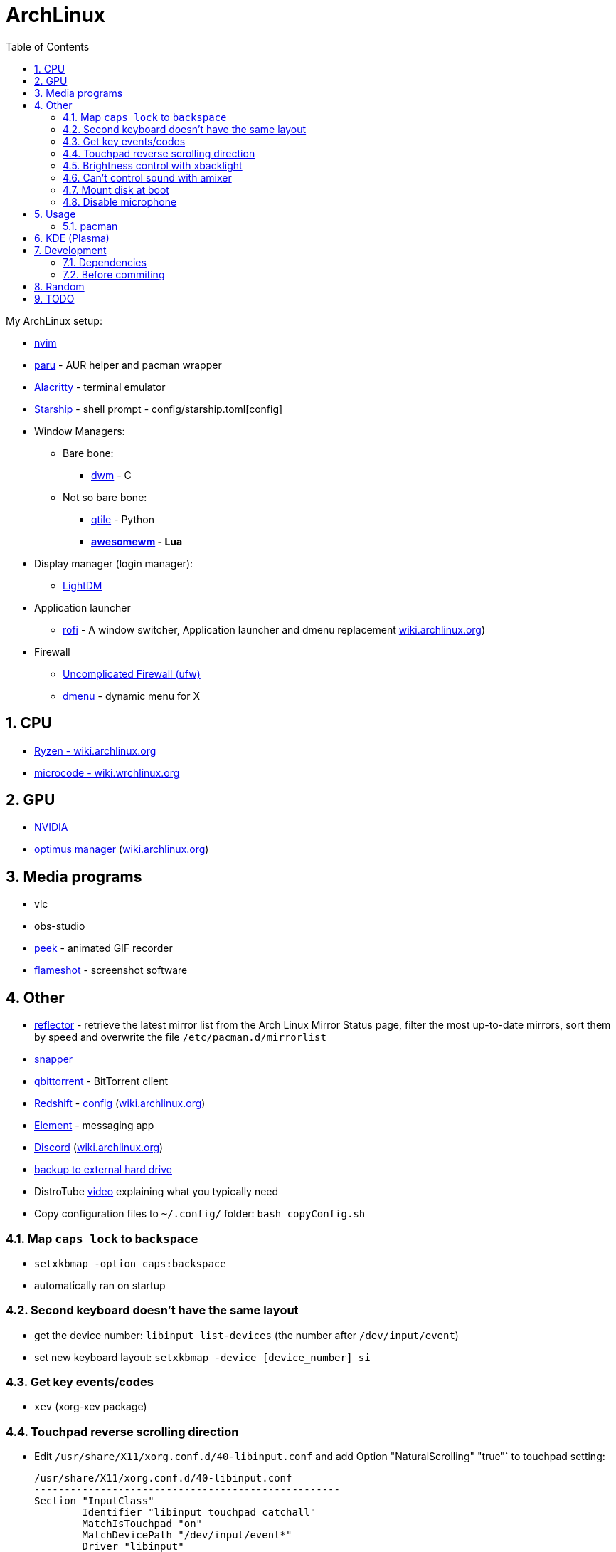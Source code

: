 = ArchLinux
:toc:
:sectnums:
:sectnumlevels: 4

My ArchLinux setup:

* link:scripts/nvim/README.md[nvim]
* https://github.com/Morganamilo/paru[paru] - AUR helper and pacman wrapper
* https://github.com/alacritty/alacritty[Alacritty] - terminal emulator
* https://starship.rs[Starship] - shell prompt - config/starship.toml[config]
* Window Managers:
** Bare bone:
*** https://dwm.suckless.org/[dwm] - C
** Not so bare bone:
*** http://www.qtile.org/[qtile] - Python
*** **https://awesomewm.org/[awesomewm] - Lua**
* Display manager (login manager):
** https://wiki.archlinux.org/index.php/LightDM[LightDM]
* Application launcher
** https://github.com/davatorium/rofi[rofi] - A window switcher, Application launcher and dmenu replacement
https://wiki.archlinux.org/index.php/Rofi[wiki.archlinux.org])
* Firewall
** https://wiki.archlinux.org/title/Uncomplicated_Firewall[Uncomplicated Firewall (ufw)]

** https://wiki.archlinux.org/index.php/dmenu[dmenu] - dynamic menu for X

== CPU
* https://wiki.archlinux.org/index.php/Ryzen[Ryzen - wiki.archlinux.org]
* https://wiki.archlinux.org/index.php/microcode[microcode - wiki.wrchlinux.org]

== GPU
* https://wiki.archlinux.org/index.php/NVIDIA[NVIDIA]
* https://github.com/Askannz/optimus-manager[optimus manager]
(https://wiki.archlinux.org/index.php/NVIDIA_Optimus[wiki.archlinux.org])

== Media programs
* vlc
* obs-studio
* https://github.com/phw/peek[peek] - animated GIF recorder
* https://github.com/flameshot-org/flameshot[flameshot] - screenshot software

== Other
* https://wiki.archlinux.org/index.php/reflector[reflector] - retrieve the latest mirror list from
the Arch Linux Mirror Status page, filter the most up-to-date mirrors, sort them by speed and
overwrite the file `/etc/pacman.d/mirrorlist`

* https://wiki.archlinux.org/index.php/snapper[snapper]

* https://archlinux.org/packages/community/x86_64/qbittorrent/[qbittorrent] - BitTorrent client

* https://github.com/jonls/redshift[Redshift] - link:config/redshift.toml[config]
(https://wiki.archlinux.org/index.php/redshift[wiki.archlinux.org])

* https://element.io/[Element] - messaging app

* https://discord.com/[Discord] (https://wiki.archlinux.org/index.php/Discord[wiki.archlinux.org])

* link:scripts/backupScript/README.md[backup to external hard drive]

* DistroTube https://www.youtube.com/watch?v=FX26s8INUYo[video] explaining what you typically need

* Copy configuration files to `~/.config/` folder: `bash copyConfig.sh`

=== Map `caps lock` to `backspace`
* `setxkbmap -option caps:backspace`
* automatically ran on startup

=== Second keyboard doesn't have the same layout
* get the device number: `libinput list-devices` (the number after `/dev/input/event`)

* set new keyboard layout: `setxkbmap -device [device_number] si`

=== Get key events/codes
* `xev` (xorg-xev package)

=== Touchpad reverse scrolling direction
* Edit `/usr/share/X11/xorg.conf.d/40-libinput.conf` and add
Option "NaturalScrolling" "true"` to touchpad setting:
+

[source]
----
/usr/share/X11/xorg.conf.d/40-libinput.conf
---------------------------------------------------
Section "InputClass"
        Identifier "libinput touchpad catchall"
        MatchIsTouchpad "on"
        MatchDevicePath "/dev/input/event*"
        Driver "libinput"
        Option "NaturalScrolling" "true"
        Option "Tapping" "on"
        Option "DisableWhileTyping" "on"
EndSection
----

=== Brightness control with xbacklight
If you don't have permission check https://wiki.archlinux.org/index.php/Backlight[arch wiki]
(know that user must be in `video` group (`usermod -aG video <user>`))

If you get `No outputs have backlight property` error when running it `xbacklight`.

Add to `/usr/share/X11/xorg.conf.d/50-backlight.conf`:

[source]
----
/usr/share/X11/xorg.conf.d/50-backlight.conf
-----------------------------------------------
```
Section "Device"
    Identifier  "Intel Graphics"
    Driver      "intel"
    Option      "Backlight"  "intel_backlight"
EndSection
----

https://askzorin.com/t/error-while-setting-up-custom-brightness-keys-with-xbacklight/105/3[This] link helped me.
I had `/sys/class/backlight/intel_backlight`.

=== Can't control sound with amixer
My error was: `amixer: Unable to find simple control 'Master',0`

. Print available cards: `cat /proc/asound/cards`
+
--
[source]
----
/proc/asound/cards
---------------------------------------------------------------
 0 [NVidia         ]: HDA-Intel - HDA NVidia
                      HDA NVidia at 0xd1000000 irq 96
 1 [Generic        ]: HDA-Intel - HD-Audio Generic
                      HD-Audio Generic at 0xd15c0000 irq 97
----

We can see that our card is `1` and not `0`
--

:file:
. Edit/create `/etc/asound.conf` and change `defaults.ctl.card` and `defaults.pcm.card`:
(previously it was `0` now set it to `1`)
+

[source]
----
/etc/asound.conf
----------------------------------
defaults.ctl.card 1
defaults.pcm.card 1
----

==== Resources
* https://askubuntu.com/a/673334[askubuntu.com]
* https://bbs.archlinux.org/viewtopic.php?id=200806[bss.asrchlinux.org - Alsa audio won't work]


=== Mount disk at boot
We are doing the right way - with `fstab`

. Get UUID of the disk: `ls -al /dev/disk/by-uuid/`
. Get file system format of the partition: `file -sL /dev/sd*`
. Configure `fstab` file: `sudo vim /etc/fstab`
+
[source]
----
/etc/fstab
----------------------------------------------------------------------------------------------------
# Static information about the filesystems.
# See fstab(5) for details.

# <file system> <dir> <type> <options> <dump> <pass>
# /dev/nvme0n1p3
UUID=C25684FB5684F189	/win10    	ntfs      	rw,nosuid,nodev,user_id=0,group_id=0,allow_other,blksize=4096	0 0

# /dev/nvme0n1p7
UUID=20cce99b-5a1f-4e98-9a1e-351f31df1c4c	/home     	btrfs     	rw,noatime,compress=lzo,ssd,space_cache=v2,subvolid=257,subvol=/@home,subvol=@home	0 0

# /dev/nvme0n1p6
UUID=eb530593-0307-4678-a1f2-9c9065574950	none      	swap      	defaults  	0 0

# /dev/sda1
UUID=7D524647407BEC2A	/home/bzgec/SlimBoi      	ntfs      	defaults  	0 0
----

==== Resources
- https://confluence.jaytaala.com/display/TKB/Mount+drive+in+linux+and+set+auto-mount+at+boot[random post]
- https://unix.stackexchange.com/a/60783[get partition (fs) format - unix.stackexchange.com]


=== Disable microphone
* https://wiki.archlinux.org/index.php/Advanced_Linux_Sound_Architecture[ALSA - Advanced Linux Sound Architecture]
* Toggle microphone: `amixer set Capture toggle`

== Usage

=== pacman

* `--needed`: Do not reinstall the targets that are already up-to-date.

* `-S`: Install packages.

* `-R`: Remove a package (keep dependencies).

* `-Rs`: Remove a package and remove dependencies which are not required by any other installed
package. If it fails on a group try `-Rsu`.

* `-Qtd`: check for packages that were installed as a dependency but now, no other packages depend
on them

* Generally avoid using:
** `--overwrite`: pacman will bypass file conflict checks
** `-Sy`: partial upgrades (use `-Syu`)
** `-d`: skips dependency checks during package removal
**  https://wiki.archlinux.org/index.php/AUR_helpers[AUR helpers] which automate installation
     of AUR packages (yay, paru)

==== Removing unused packages (orphans)
For recursively removing orphans and their configuration files: `pacman -Qtdq | pacman -Rns -`

==== References
- https://wiki.archlinux.org/index.php/pacman[wiki.archlinux.org - pacman]
- https://wiki.archlinux.org/index.php/System_maintenance[wiki.archlinux.org - System maintenance]

== KDE (Plasma)
- https://wiki.archlinux.org/index.php/KDE[wiki.archlinux.org - KDE]
- https://wiki.archlinux.org/index.php/Display_manager#Loading_the_display_manager[Display manager]

`sudo pacman -S xorg plasma kde-applications`

`sudo systemctl enable sddm.service`

Check the default target to boot into: `systemctl get-default`, it should return `graphical.target`

KDE (Plasma) should now work.

== Development

=== Dependencies
* `shellcheck`

=== Before commiting
Run `make check` to check for best coding standards.

== Random

* *linux-lts* long term support kernel

* https://wiki.archlinux.org/index.php/Multihead[Multi-head, multi-screen, multi-display or multi-monitor]

* Keyboard configuration:
** https://wiki.archlinux.org/index.php/Xorg/Keyboard_configuration[Xorg] - only for Desktop
  Environment
** https://wiki.archlinux.org/index.php/Linux_console/Keyboard_configuration[Linux console] -
only for virtual console

* Connect to WiFI - https://wiki.archlinux.org/index.php/NetworkManager[Network Manager]
** `nmcli` - command line interface
** `nmtui` - ncurses base interface

== TODO
* [ ] Fix bad DPI

* [ ] Display GPU temperature (do you really need this? - could cause problems
when GPU should be sleeping but is not because of temperature readings...)

* [ ] Widget for volume control, and play buttons

* [ ] Panel/wibox visible if window is in full screen mode (VLC)

* [ ] First screen OFF after `x` min and then suspend after `y` min

* [x] closing the lid, pressing power button

* [x] Microphone ON/OFF

* [x] Dropdown menus in applications are transparent
